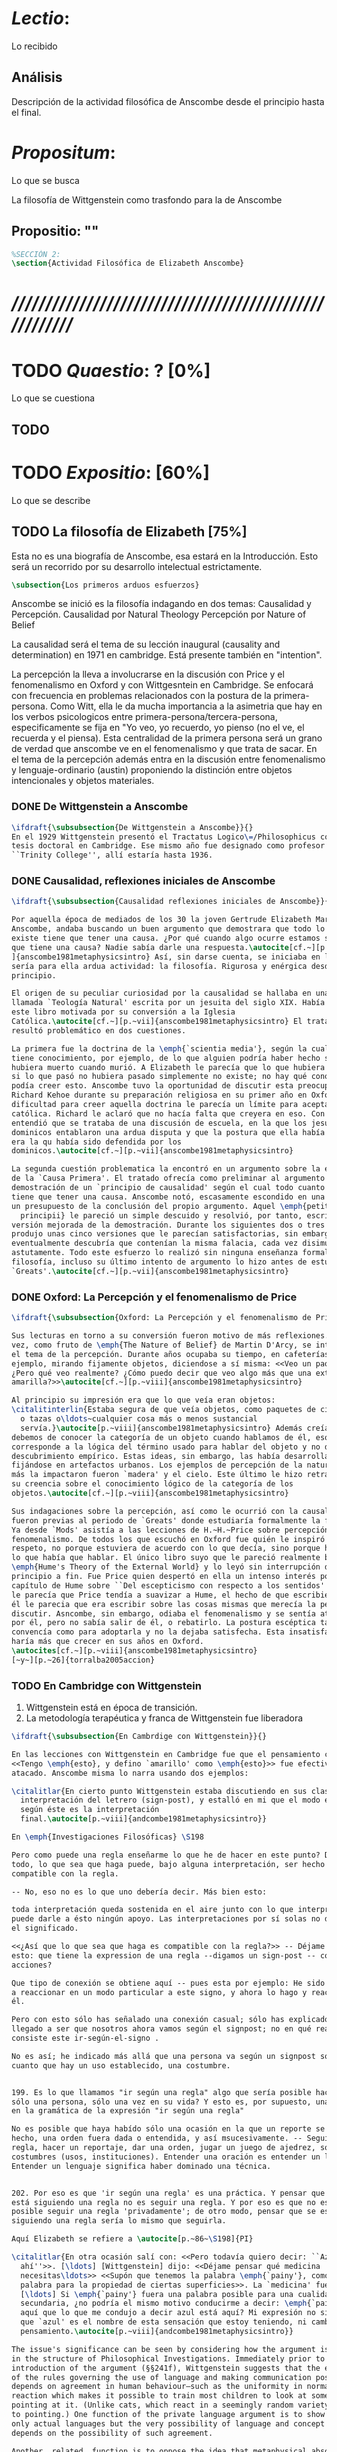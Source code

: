 #+PROPERTY: header-args:latex :tangle ../../tex/ch3/anscombes_thought.tex
# ------------------------------------------------------------------------------------

* /Lectio/: 
:DEFINITION:
Lo recibido
:END:
:BIBLIO:
:END:
** Análisis
Descripción de la actividad filosófica de Anscombe desde el principio hasta el final.
* /Propositum/:  
:DEFINITION:
Lo que se busca
:END:
:DESCRIPTION: 
La filosofía de Wittgenstein como trasfondo para la de Anscombe
:END:

** Propositio: ""

#+BEGIN_SRC latex
%SECCIÓN 2: 
\section{Actividad Filosófica de Elizabeth Anscombe}
#+END_SRC

* /////////////////////////////////////////////////////////
* TODO /Quaestio/: ? [0%]
:DEFINITION:
Lo que se cuestiona
:END:
:STATEMENT:

:END:

** TODO 
 
* TODO /Expositio/: [60%]
:DEFINITION:
Lo que se describe
:END:
:STATEMENT:

:END:

** TODO La filosofía de Elizabeth [75%]
:STATEMENT:
Esta no es una biografía de Anscombe, esa estará en la Introducción.
Esto será un recorrido por su desarrollo intelectual estrictamente.
:END:
#+BEGIN_SRC latex
    \subsection{Los primeros arduos esfuerzos}
#+END_SRC

Anscombe se inició es la filosofía indagando en dos temas: 
Causalidad y Percepción.
Causalidad por Natural Theology
Percepción por Nature of Belief

La causalidad será el tema de su lección inaugural (causality and determination) en
1971 en cambridge. Está presente también en "intention".

La percepción la lleva a involucrarse en la discusión con Price y el fenomenalismo en
Oxford y con Wittgesntein en Cambridge.
Se enfocará con frecuencia en problemas relacionados con la postura de la
primera-persona. Como Witt, ella le da mucha importancia a la asimetria que hay en los
verbos psicologicos entre primera-persona/tercera-persona, especificamente se fija en
"Yo veo, yo recuerdo, yo pienso (no el ve, el recuerda y el piensa). Esta centralidad
de la primera persona será un grano de verdad que anscombe ve en el fenomenalismo y que
trata de sacar.
En el tema de la percepción además entra en la discusión entre fenomenalismo y
lenguaje-ordinario (austin) proponiendo la distinción entre objetos intencionales y
objetos materiales.

*** DONE De Wittgenstein a Anscombe
    CLOSED: [2018-04-14 Sat 11:48]
#+BEGIN_SRC latex
  \ifdraft{\subsubsection{De Wittgenstein a Anscombe}}{} 
  En el 1929 Wittgenstein presentó el Tractatus Logico\=/Philosophicus como su
  tesis doctoral en Cambridge. Ese mismo año fue designado como profesor en
  ``Trinity College'', allí estaría hasta 1936.
#+END_SRC

*** DONE Causalidad, reflexiones iniciales de Anscombe
#+BEGIN_SRC latex
  \ifdraft{\subsubsection{Causalidad reflexiones iniciales de Anscombe}}{}

  Por aquella época de mediados de los 30 la joven Gertrude Elizabeth Margaret
  Anscombe, andaba buscando un buen argumento que demostrara que todo lo que
  existe tiene que tener una causa. ¿Por qué cuando algo ocurre estamos seguros de
  que tiene una causa? Nadie sabía darle una respuesta.\autocite[cf.~][p.~vii
  ]{anscombe1981metaphysicsintro} Así, sin darse cuenta, se iniciaba en lo que
  sería para ella ardua actividad: la filosofía. Rigurosa y enérgica desde el
  principio.

  El origen de su peculiar curiosidad por la causalidad se hallaba en una obra
  llamada `Teología Natural' escrita por un jesuita del siglo XIX. Había llegado a
  este libro motivada por su conversión a la Iglesia
  Católica.\autocite[cf.~][p.~vii]{anscombe1981metaphysicsintro} El tratado le
  resultó problemático en dos cuestiones.

  La primera fue la doctrina de la \emph{`scientia media'}, según la cual Dios
  tiene conocimiento, por ejemplo, de lo que alguien podría haber hecho si no
  hubiera muerto cuando murió. A Elizabeth le parecía que lo que hubiera ocurrido
  si lo que pasó no hubiera pasado simplemente no existe; no hay qué conocer. Y no
  podía creer esto. Anscombe tuvo la oportunidad de discutir esta preocupación con
  Richard Kehoe durante su preparación religiosa en su primer año en Oxford. La
  dificultad para creer aquella doctrina le parecía un límite para aceptar la fe
  católica. Richard le aclaró que no hacía falta que creyera en eso. Con el tiempo
  entendió que se trataba de una discusión de escuela, en la que los jesuítas y
  dominicos entablaron una ardua disputa y que la postura que ella había adoptado
  era la qu había sido defendida por los
  dominicos.\autocite[cf.~][p.~vii]{anscombe1981metaphysicsintro}

  La segunda cuestión problematica la encontró en un argumento sobre la existencia
  de la `Causa Primera'. El tratado ofrecía como preliminar al argumento una
  demostración de un `principio de causalidad' según el cual todo cuanto existe
  tiene que tener una causa. Anscombe notó, escasamente escondido en una premisa,
  un presupuesto de la conclusión del propio argumento. Aquel \emph{petitio
    principii} le pareció un simple descuido y resolvió, por tanto, escribir una
  versión mejorada de la demostración. Durante los siguientes dos o tres años
  produjo unas cinco versiones que le parecían satisfactorias, sin embargo
  eventualmente descubría que contenían la misma falacia, cada vez disimulada más
  astutamente. Todo este esfuerzo lo realizó sin ninguna enseñanza formal en
  filosofía, incluso su último intento de argumento lo hizo antes de estudiar
  `Greats'.\autocite[cf.~][p.~vii]{anscombe1981metaphysicsintro}
#+END_SRC

*** DONE Oxford: La Percepción y el fenomenalismo de Price 
#+BEGIN_SRC latex
  \ifdraft{\subsubsection{Oxford: La Percepción y el fenomenalismo de Price}}{}

  Sus lecturas en torno a su conversión fueron motivo de más reflexiones. Esta
  vez, como fruto de \emph{The Nature of Belief} de Martin D'Arcy, se interesó por
  el tema de la percepción. Durante años ocupaba su tiempo, en cafeterías, por
  ejemplo, mirando fijamente objetos, diciendose a sí misma: <<Veo un paquete.
  ¿Pero qué veo realmente? ¿Cómo puedo decir que veo algo más que una extensión
  amarilla?>>\autocite[cf.~][p.~viii]{anscombe1981metaphysicsintro}

  Al principio su impresión era que lo que veía eran objetos:
  \citalitinterlin{Estaba segura de que veía objetos, como paquetes de cigarrillos
    o tazas o\ldots~cualquier cosa más o menos sustancial
    servía.}\autocite[p.~viii]{anscombe1981metaphysicsintro} Además creía que
  debemos de conocer la categoría de un objeto cuando hablamos de él, eso
  corresponde a la lógica del término usado para hablar del objeto y no de algún
  descubrimiento empírico. Estas ideas, sin embargo, las había desarrollado
  fijándose en artefactos urbanos. Los ejemplos de percepción de la naturaleza que
  más la impactaron fueron `madera' y el cielo. Este último le hizo retractarse de
  su creencia sobre el conocimiento lógico de la categoría de los
  objetos.\autocite[cf.~][p.~viii]{anscombe1981metaphysicsintro}

  Sus indagaciones sobre la percepción, así como le ocurrió con la causalidad,
  fueron previas al periodo de `Greats' donde estudiaría formalmente la filosofía.
  Ya desde `Mods' asistía a las lecciones de H.~H.~Price sobre percepción y
  fenomenalismo. De todos los que escuchó en Oxford fue quién le inspiró mayor
  respeto, no porque estuviera de acuerdo con lo que decía, sino porque hablaba de
  lo que había que hablar. El único libro suyo que le pareció realmente bueno fue
  \emph{Hume's Theory of the External World} y lo leyó sin interrupción de
  principio a fin. Fue Price quien despertó en ella un intenso interés por el
  capítulo de Hume sobre ``Del escepticismo con respecto a los sentidos''. Aunque
  le parecía que Price tendía a suavizar a Hume, el hecho de que escribiera sobre
  él le parecia que era escribir sobre las cosas mismas que merecía la pena
  discutir. Asncombe, sin embargo, odiaba el fenomenalismo y se sentía atrapada
  por él, pero no sabía salir de él, o rebatirlo. La postura escéptica tampoco la
  convencía como para adoptarla y no la dejaba satisfecha. Esta insatisfacción no
  haría más que crecer en sus años en Oxford.
  \autocites[cf.~][p.~viii]{anscombe1981metaphysicsintro}
  [~y~][p.~26]{torralba2005accion}
#+END_SRC

*** TODO En Cambridge con Wittgenstein 
    1. Wittgenstein está en época de transición.
    2. La metodología terapéutica y franca de Wittgenstein fue liberadora

#+BEGIN_SRC latex
    \ifdraft{\subsubsection{En Cambrdige con Wittgenstein}}{} 

    En las lecciones con Wittgenstein en Cambridge fue que el pensamiento central
    <<Tengo \emph{esto}, y defino `amarillo' como \emph{esto}>> fue efectivamente
    atacado. Anscombe misma lo narra usando dos ejemplos:

    \citalitlar{En cierto punto Wittgenstein estaba discutiendo en sus clases la
      interpretación del letrero (sign-post), y estalló en mi que el modo en que vas
      según éste es la interpretación
      final.\autocite[p.~viii]{andcombe1981metaphysicsintro}}

    En \emph{Investigaciones Filosóficas} \S198

    Pero como puede una regla enseñarme lo que he de hacer en este punto? Después de
    todo, lo que sea que haga puede, bajo alguna interpretación, ser hecho
    compatible con la regla.

    -- No, eso no es lo que uno debería decir. Más bien esto:

    toda interpretación queda sostenida en el aire junto con lo que interpreta, y no
    puede darle a ésto ningún apoyo. Las interpretaciones por sí solas no determinan
    el significado.

    <<¿Así que lo que sea que haga es compatible con la regla?>> -- Déjame preguntar
    esto: que tiene la expression de una regla --digamos un sign-post -- con mis
    acciones?

    Que tipo de conexión se obtiene aquí -- pues esta por ejemplo: He sido entrenado
    a reaccionar en un modo particular a este signo, y ahora lo hago y reacciono a
    él.

    Pero con esto sólo has señalado una conexión casual; sólo has explicado cómo ha
    llegado a ser que nosotros ahora vamos según el signpost; no en qué realmente
    consiste este ir-según-el-signo .

    No es así; he indicado más allá que una persona va según un signpost sólo en
    cuanto que hay un uso establecido, una costumbre.


    199. Es lo que llamamos "ir según una regla" algo que sería posible hacer para
    sólo una persona, sólo una vez en su vida? Y esto es, por supuesto, una glosa
    en la gramática de la expresión "ir según una regla" 

    No es posible que haya habído sólo una ocasión en la que un reporte se haya
    hecho, una orden fuera dada o entendida, y así msucesivamente. -- Seguir una
    regla, hacer un reportaje, dar una orden, jugar un juego de ajedrez, son
    costumbres (usos, instituciones). Entender una oración es entender un lenguaje.
    Entender un lenguaje significa haber dominado una técnica.


    202. Por eso es que 'ir según una regla' es una práctica. Y pensar que uno
    está siguiendo una regla no es seguir una regla. Y por eso es que no es
    posible seguir una regla 'privadamente'; de otro modo, pensar que se está
    siguiendo una regla sería lo mismo que seguirla.

    Aquí Elizabeth se refiere a \autocite[p.~86~\S198]{PI}

    \citalitlar{En otra ocasión salí con: <<Pero todavía quiero decir: ``Azul esta
      ahí''>>. [\ldots] [Wittgenstein] dijo: <<Déjame pensar qué medicina
      necesitas\ldots>> <<Supón que tenemos la palabra \emph{`painy'}, como una
      palabra para la propiedad de ciertas superficies>>. La `medicina' fue efectiva
      [\ldots] Si \emph{`painy'} fuera una palabra posible para una cualidad
      secundaria, ¿no podría el mismo motivo conducirme a decir: \emph{`painy'} esta
      aquí que lo que me condujo a decir azul está aquí? Mi expresión no significaba
      que `azul' es el nombre de esta sensación que estoy teniendo, ni cambié a ese
      pensamiento.\autocite[p.~viii]{andcombe1981metaphysicsintro}}

    The issue's significance can be seen by considering how the argument is embedded
    in the structure of Philosophical Investigations. Immediately prior to the
    introduction of the argument (§§241f), Wittgenstein suggests that the existence
    of the rules governing the use of language and making communication possible
    depends on agreement in human behaviour—such as the uniformity in normal human
    reaction which makes it possible to train most children to look at something by
    pointing at it. (Unlike cats, which react in a seemingly random variety of ways
    to pointing.) One function of the private language argument is to show that not
    only actual languages but the very possibility of language and concept formation
    depends on the possibility of such agreement.

    Another, related, function is to oppose the idea that metaphysical absolutes are
    within our reach, that we can find at least part of the world as it really is in
    the sense that any other way of conceiving that part must be wrong (cf.
    Philosophical Investigations p. 230). Philosophers are especially tempted to
    suppose that numbers and sensations are examples of such absolutes,
    self-identifying objects which themselves force upon us the rules for the use of
    their names. Wittgenstein discusses numbers in earlier sections on rules
    (185–242). Some of his points have analogues in his discussion of sensations,
    for there is a common underlying confusion about how the act of meaning
    determines the future application of a formula or name. In the case of numbers,
    one temptation is to confuse the mathematical sense of ‘determine’ in which,
    say, the formula y = 2x determines the numerical value of y for a given value of
    x (in contrast with y > 2x, which does not) with a causal sense in which a
    certain training in mathematics determines that normal people will always write
    the same value for y given both the first formula and a value for x—in contrast
    with creatures for which such training might produce a variety of outcomes (cf.
    §189). This confusion produces the illusion that the result of an actual
    properly conducted calculation is the inevitable outcome of the mathematical
    determining, as though the formula's meaning itself were shaping the course of
    events.

    In the case of sensations, the parallel temptation is to suppose that they are
    self-intimating. Itching, for example, seems like this: one just feels what it
    is directly; if one then gives the sensation a name, the rules for that name's
    subsequent use are already determined by the sensation itself. Wittgenstein
    tries to show that this impression is illusory, that even itching derives its
    identity only from a sharable practice of expression, reaction and use of
    language. If itching were a metaphysical absolute, forcing its identity upon me
    in the way described, then the possibility of such a shared practice would be
    irrelevant to the concept of itching: the nature of itching would be revealed to
    me in a single mental act of naming it (the kind of mental act which Russell
    called ‘acquaintance’); all subsequent facts concerning the use of the name
    would be irrelevant to how that name was meant; and the name could be private.
    The private language argument is intended to show that such subsequent facts
    could not be irrelevant, that no names could be private, and that the notion of
    having the true identity of a sensation revealed in a single act of acquaintance
    is a confusion.

    \begin{revision}
      ``For a large class of cases of the employment of the word ‘meaning’—though
      not for all—this way can be explained in this way: the meaning of a word is
      its use in the language'' (PI 43). This basic statement is what underlies the
      change of perspective most typical of the later phase of Wittgenstein's
      thought: a change from a conception of meaning as representation to a view
      which looks to use as the crux of the investigation.
    \end{revision}

    \begin{revision}
      Philosophical Investigations: --Undertake an investigation, leading, not to
      the construction of new and surprising theories or explanations, but the
      examination of our life with language. This is a grammatical investigation
      PI~\S90 --The ideas of explanation and discovery are misleading and
      inappropiate when applied to questions like: what is meaning? --We feel as if
      we had to repair a spider web with our fingers PI~\S106 --PI~\S129 --By
      putting details together in the right way or by using a new analogy or
      comparison to prompt us to see our practice of using language in a new light,
      we find that we achieve the understanding that we thought would only come with
      the construction of an explanatory account. RFGB, p.30 --Philosopher's
      questions must be treated like an illness is treated. PI~\S133 and \S255.
      --The aim of grammatical investigations is perspicious representation PI~\S122
      --Meaning is use. --The question of a philosopher is: how do I go about this?
      \end{revision}


      \begin{revision}
        What marks the transition from early to later Wittgenstein can be summed up
        as the total rejection of dogmatism, i.e., as the working out of all the
        consequences of this rejection. The move from the realm of logic to that of
        ordinary language as the center of the philosopher's attention; from an
        emphasis on definition and analysis to ‘family resemblance’ and
        ‘language-games’; and from systematic philosophical writing to an aphoristic
        style—all have to do with this transition towards anti-dogmatism in its
        extreme. It is in the Philosophical Investigations that the working out of
        the transitions comes to culmination. Other writings of the same period,
        though, manifest the same anti-dogmatic stance, as it is applied, e.g., to
        the philosophy of mathematics or to philosophical psychology.
        \end{revision}

        2. La metodología terapéutica y franca de Wittgenstein fue liberadora
        \begin{revision}

        El método terapeútico de Wittgenstein tuvo éxito en liberarla de confusiones
        filosóficas donde otras metodologíás mas teoréticas habían fallado. En sus
        estudios en St. Hugh's escuchaba a Price/ldots
        \end{revision}

        \begin{revision}
          Este modo de criticar una proposición desvelando que no expresa un
          pensamiento verdadero ilustra los principios propuestos en el
          \emph{Tractatus} y recuerda una de sus tesis más conocidas: En el prefacio
          de las Investigaciones Filosóficas, con fecha de enero de 1945
          Wittgenstein dice que los pensamientos que publica en el libro son el
          precipitado de invetigaciones filosóficas que le han ocupado durante los
          pasados 16 años. En enero 1929 Wittgenstein estaba regresando a Cambridge.
          \end{revision}

          \begin{revision}
            En ocasiones como esta la discusión con Wittgenstein llevaba a Anscombe
            a afirmaciones para las cuales no podía ofrecer mejor significado que
            los sugeridos por concepciones ingenuas. Una concepción así no es otra
            cosa que ausencia de pensamiento, pero su falta de significado no es
            evidente, sino que requiere de la fuerza de un `Copérnico' para ponerla
            en cuestión efectivamente.\autocite[cf. 151]{IWT}
            \end{revision}
#+END_SRC



#+BEGIN_SRC latex
      Anscombe conoció a Wittgenstein en los años culminantes de su pensamiento
      filosófico. 
      Al comienzo de sus lecciones en 1944 Wittgenstein escribía a su amigo Rush Rhees:
      \citalitinterlin{
          \ldots mis clases no han ido tan mal. Thouless esta asistiendo, y una mujer, 
          'Mrs so and so'
          que se llama a sí misma 
          'Miss Anscombe',
          que ciertamente es inteligente, aunque no del calibre de Kreisel.
          \autocite[p.~371]{cambridgeletters}
      }
      Un año mas tarde escribía a Norman Malcolm:
      \citalitinterlin{
          \ldots mi clase ahora es bastante grande, 19 personas. \ldots Smythies esta
          viniendo, y una mujer que es muy buena, es decir, más que solamente
          inteligente\ldots 
          \autocite[p.~388]{cambridgeletters}
      }
      Aquellos años no sólo creció en Wittgenstein la apreciación de la capacidad de
      Anscombe, sino que se afianzó entre ellos una estrecha amistad. 

      La influencia de Wittgenstein fue decisiva para el desarrollo filosófico de
      Elizabeth. Las lecciones con Wittgenstein eran directas y con franqueza. Esta
      metodología carente de cualquier parafernalia era inquietante para algunos,
      inspiradora para otros, pero fue tremendamente liberadora para
      ella.\autocite[loc 9853 Chapter 4, Section 24, \S5]{monk} Esta libertad
      quedaba demostrada en que Anscombe no se contentaba con repetir lo que decía
      Wittgenstein, sino que pensaba por sí misma; en esto precisamente era más fiel
      al espíritu de la filosofía que había aprendido de él. Sobre esta relación,
      Phillipa Foot, amiga de ambos, cuenta que durante mucho tiempo sostuvo
      objeciones a las afirmaciones de Wittgenstein, eventualmente, un comentario de
      Norman Malcom la hizo pensar que podía haber valor en lo que Wittgenstein decía.
      Cuestionó entonces a Anscombe: 
      ``¿Por qué no me dijiste?'', ella le contestó: ``Porque es importante que uno
      tenga sus resistencias''. Anscombe evidentemente pensaba ---continúa Foot: 
      \citalitlar{
          que un largo periodo de vigorosa objeción era la mejor manera de entender a
          Wittgenstein. Aun cuando era su amiga cercana y albacea literaria, y una de
          los primeros en reconocer su grandeza, nada podía ser más lejano de su
          carácter y modo de pensamiento que el discipulado.\autocite[p.~4]{teichmann}
      }

      Peter geach que dice que les ayudó que estudiaron otros filósofos antes de
      Wittgenstein.

 \pnote{introducir algunos contrastes y relaciones entre
        Anscombe y Wittgenstein para explicar la incursión en la vida/pensamiento
        de W.}
#+END_SRC


** Investigaciones Filosóficas
** Anscombe en Oxford
** Anscombe en Cambridge

Torralba p. 25:
Durante el tercer año empezó a hallar respuestas...
Causality and Determination
 La tesis principal de Anscombe...

** TODO Wittgenstein y la fe
BEGIN_SRC latex
    \subsection{Wittgenstein y la fe}
    \todo{En casa de Anscombe, hablando de la fe}
    \todo{From IWT: la verdad de la teoría de la imagen sería el fin de la teología
        natural} 
    \todo{Inquietud respecto del esfuerzo de explicar racionalmente la fe} 
    \todo{Necesidad de contexto}

    \begin{revision}
    Es una gran bendición para mi poder trabajar hoy. ¡Pero cuán fácilmente olvido
    todas mis bendiciones!
    Estoy leyendo: ``Y ningún hombre puede decir Jesús es el Señor, sino el Espíritu
    Santo.''(1Co 3) Y es cierto: Yo no puedo llamarlo \emph{Señor}; porque eso no me
    dice absolutamente nada. Sí podría llamarlo 'el ejemplo por excelencia', 'Dios'
    incluso o quizás: puedo entenderlo cuando es llamado de ese modo; pero Yo no
    puedo pronunciar la palabra ``Señor'' significativamente. \emph{Porque yo no
    creo} que el vendrá a juzgarme; porque \emph{eso} no me dice nada. Y sólo me
    diría algo si yo viviera de un modo considerablemente distinto.

    ¿Qué me hace inclinarme incluso a mi a creer en la resurrección de Cristo?
    Entretengo la idea por así decirlo. ---Si él no ha resucitado de los muertos,
    entonces se descompuso en la tumba como cualquier otro ser humano. \emph{Esta
    muerto y descompuesto.} En ese caso es un maestro, como cualquier otro y
    entonces ya no puede \emph{ayudar} más; y estamos una vez más huérfanos y solos.
    Y tengo que arreglármelas con la sabiduría y la especulación. Es como si
    estuvieramos en un infierno, en el que solo podemos soñar y estamos dejados
    fuera del cielo, atrapados bajo el techo, diriamos. Pero si REALMENTE voy a ser
    redimido, ---necesito \emph{certeza}--- no sabiduría, sueños, especulación--- y
    esta certeza es la fe. Y fe es fe en lo que mi \emph{corazón}, mi \emph{alma},
    necesita, no mi intelecto especulativo. Pues mi alma, con sus pasiones, con su
    carne y sangre, diría, tiene que ser redimida, no mi mente abstracta. Quizás uno
    podría decir: Sólo el \emph{amor} puede creer la Resurrección. O: es el
    \emph{amor} lo que cree la Resurrección. Uno puede decir: el amor redentor cree
    incluso en la Resurrección; se sostiene firme incluso hasta la Resurrección. Lo
    que lucha con la duda es, por decirlo de algún modo, la redención. Sostenerse
    firmemente en esto tiene que ser mantenerse firme en esta creencia. Así esto
    significa: primero se redimido y sujétate firmemente de tu redención (sostente en tu
    redención) --- entonces veras que a lo que te estás sujetando es a esta
    creencia. Así que esto sólo puede ocurrir si ya no te sujetas de esta tierra,
    sino que te suspendes desde el cielo. Entonces \emph{todo} es distinto y 'no
    será sorpresa' el que puedas hacer entonces lo que ahora no puedes. (Es verdad
    que alguien que está suspendido se ve como alguien que está de pie, pero la
    interacción de fuerzas dentro de él es sin embargo una completamente distinta, y
    de ahí que sea capaz de hacer cosas bastante distintas de las que puede hacer
    alguien que está de pie). (Culture and Value p.38-39 MS 120 108 c: 12.12.1937)
    \end{revision}
END_SRC
* /Disputatio/
:DEFINITION:
Lo problemático
:END:

:STATEMENT:
Qué efectos tiene W. en A.?
:END:

* /Solutio/
:DEFINITION:
La salida o desenrredo
:END:

* /In testimonium/
:DEFINITION:
Lo relacionado con el tesimonio
:END:

* [Local Variables]
# Local Variables:
# mode: org
# mode: auto-fill
# mode: visual-line
# word-wrap:t
# truncate-lines: t
# org-hide-emphasis-markers: t
# End:
